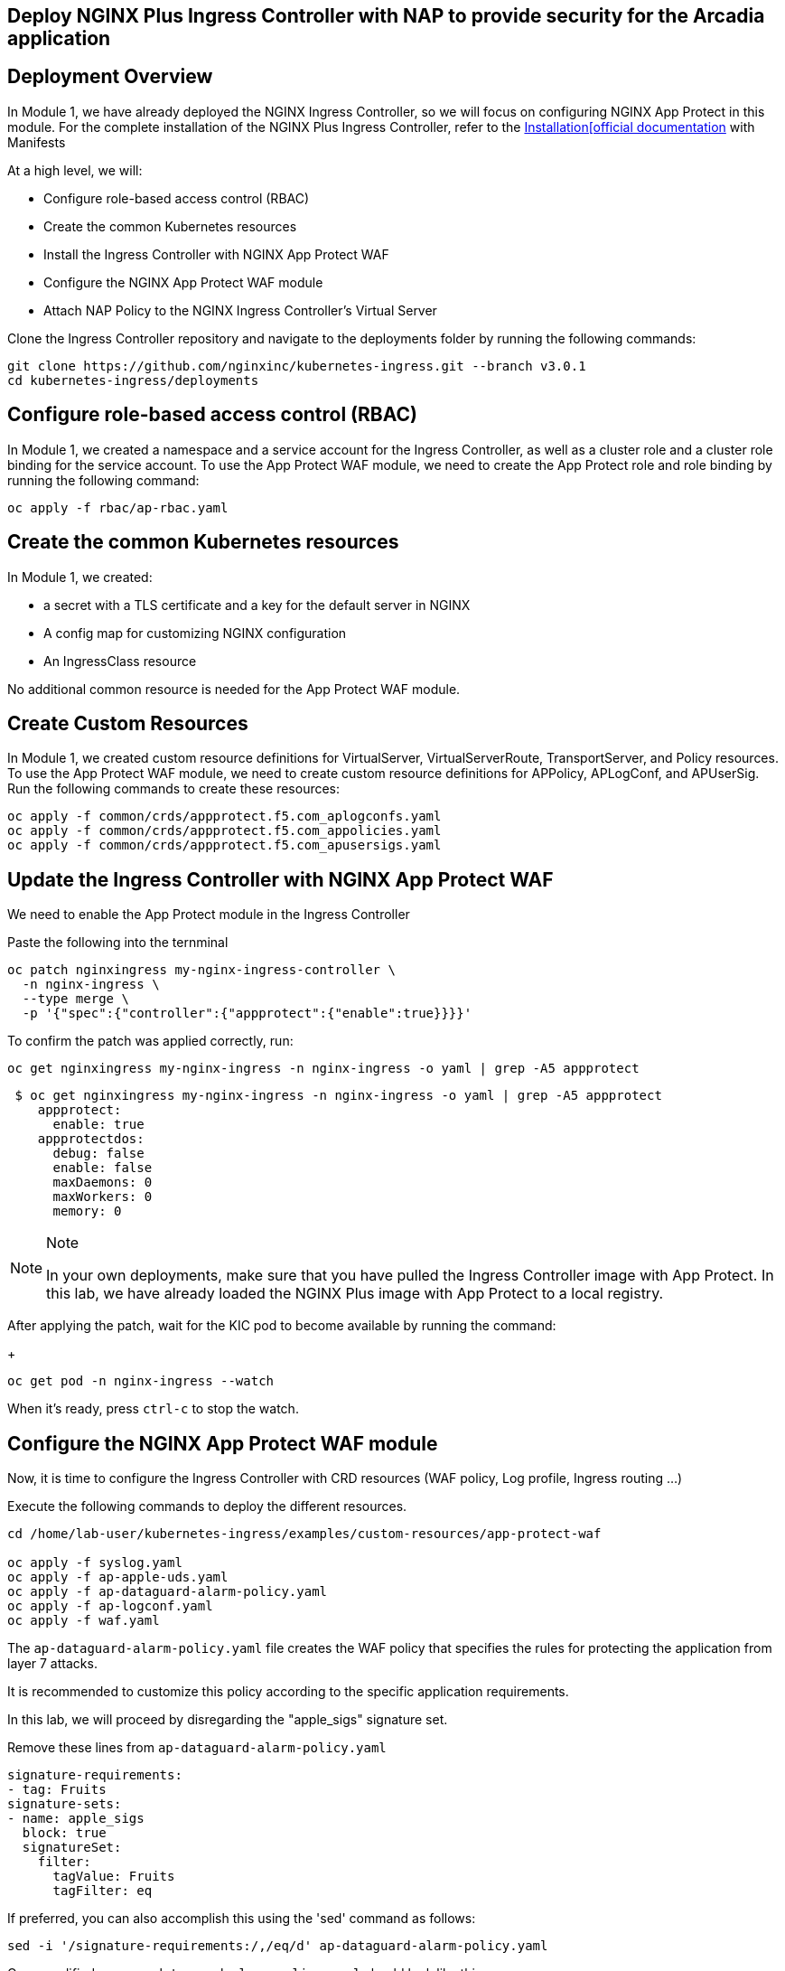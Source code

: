 == Deploy NGINX Plus Ingress Controller with NAP to provide security for the Arcadia application

== Deployment Overview

In Module 1, we have already deployed the NGINX Ingress Controller, so
we will focus on configuring NGINX App Protect in this module. For the
complete installation of the NGINX Plus Ingress Controller, refer to the
link:https://docs.nginx.com/nginx-ingress-controller/installation/installation-with-manifests/[Installation[official documentation]
with Manifests

At a high level, we will:


* Configure role-based access control (RBAC)
* Create the common Kubernetes resources
* Install the Ingress Controller with NGINX App Protect WAF
* Configure the NGINX App Protect WAF module
* Attach NAP Policy to the NGINX Ingress Controller’s Virtual Server


Clone the Ingress Controller repository and navigate to the deployments
folder by running the following commands:


[source,sh,role=execute]
----
git clone https://github.com/nginxinc/kubernetes-ingress.git --branch v3.0.1
cd kubernetes-ingress/deployments
----

== Configure role-based access control (RBAC)

In Module 1, we created a namespace and a service account for the
Ingress Controller, as well as a cluster role and a cluster role binding
for the service account. To use the App Protect WAF module, we need to
create the App Protect role and role binding by running the following
command:


[source,sh,role=execute]
----
oc apply -f rbac/ap-rbac.yaml
----

== Create the common Kubernetes resources

In Module 1, we created:

* a secret with a TLS certificate and a key for the default server in NGINX
* A config map for customizing NGINX configuration
* An IngressClass resource

No additional common resource is needed for the App Protect WAF module.

== Create Custom Resources

In Module 1, we created custom resource definitions for VirtualServer,
VirtualServerRoute, TransportServer, and Policy resources. To use the
App Protect WAF module, we need to create custom resource definitions
for APPolicy, APLogConf, and APUserSig. Run the following commands to
create these resources:

[source,sh,role=execute]
----
oc apply -f common/crds/appprotect.f5.com_aplogconfs.yaml
oc apply -f common/crds/appprotect.f5.com_appolicies.yaml
oc apply -f common/crds/appprotect.f5.com_apusersigs.yaml
----

== Update the Ingress Controller with NGINX App Protect WAF

We need to enable the App Protect module in the Ingress Controller

Paste the following into the ternminal

[source,sh,role=execute]
----
oc patch nginxingress my-nginx-ingress-controller \
  -n nginx-ingress \
  --type merge \
  -p '{"spec":{"controller":{"appprotect":{"enable":true}}}}'
----

To confirm the patch was applied correctly, run:

[source,sh,role=execute]
----
oc get nginxingress my-nginx-ingress -n nginx-ingress -o yaml | grep -A5 appprotect
----

[source,texinfo,subs="attributes"]
----
 $ oc get nginxingress my-nginx-ingress -n nginx-ingress -o yaml | grep -A5 appprotect
    appprotect:
      enable: true
    appprotectdos:
      debug: false
      enable: false
      maxDaemons: 0
      maxWorkers: 0
      memory: 0
----

[NOTE]
.Note
====
In your own deployments, make sure that you have pulled the Ingress Controller image with App
Protect. In this lab, we have already loaded the NGINX Plus image with App Protect to a local registry.
====

After applying the patch, wait for the KIC pod to become available by running
the command:
+
[source,sh,role=execute]
----
oc get pod -n nginx-ingress --watch
----

When it's ready, press `ctrl-c` to stop the watch.


== Configure the NGINX App Protect WAF module

Now, it is time to configure the Ingress Controller with CRD resources
(WAF policy, Log profile, Ingress routing ...)


Execute the following commands to deploy the different resources. 

[source,sh,role=execute]
----
cd /home/lab-user/kubernetes-ingress/examples/custom-resources/app-protect-waf

oc apply -f syslog.yaml
oc apply -f ap-apple-uds.yaml
oc apply -f ap-dataguard-alarm-policy.yaml
oc apply -f ap-logconf.yaml
oc apply -f waf.yaml
----

The `ap-dataguard-alarm-policy.yaml` file creates the WAF policy that
specifies the rules for protecting the application from layer 7 attacks.

It is recommended to customize this policy according to the specific
application requirements.

In this lab, we will proceed by disregarding the "apple_sigs" signature
set. 

Remove these lines from `ap-dataguard-alarm-policy.yaml`


[source,sh,role=execute]
----
signature-requirements:
- tag: Fruits
signature-sets:
- name: apple_sigs
  block: true
  signatureSet:
    filter:
      tagValue: Fruits
      tagFilter: eq
----

If preferred, you can also accomplish this using the 'sed' command as
follows:


[source,sh,role=execute]
----
sed -i '/signature-requirements:/,/eq/d' ap-dataguard-alarm-policy.yaml
----

Once modified, your `ap-dataguard-alarm-policy.yaml` should look like this:

[source,sh]
----
$ cat -n ap-dataguard-alarm-policy.yaml 
     1  apiVersion: appprotect.f5.com/v1beta1
     2  kind: APPolicy
     3  metadata:
     4    name: dataguard-alarm
     5  spec:
     6    policy:
     7      applicationLanguage: utf-8
     8      blocking-settings:
     9        violations:
    10        - alarm: true
    11          block: false
    12          name: VIOL_DATA_GUARD
    13      data-guard:
    14        creditCardNumbers: true
    15        enabled: true
    16        enforcementMode: ignore-urls-in-list
    17        enforcementUrls: []
    18        lastCcnDigitsToExpose: 4
    19        lastSsnDigitsToExpose: 4
    20        maskData: true
    21        usSocialSecurityNumbers: true
    22      enforcementMode: blocking
    23      name: dataguard-alarm
    24      template:
    25        name: POLICY_TEMPLATE_NGINX_BASE
----

In the terminal window, paste the below, to reapply
the `ap-dataguard-alarm-policy.yaml` config.

[source,sh,role=execute]
----
oc apply -f ap-dataguard-alarm-policy.yaml
----

The `ap-logconf.yaml` file creates the Log Profile that specifies the
format of the logs to be generated when the policy detects an attack.

The `waf.yaml` file creates the WAF configuration that links
the WAF policy and Log Profile to the NGINX Ingress Controller.

== Attach NAP Policy to the NGINX Ingress Controller’s Virtual Server


To enable NAP for an application, a Virtual Server in NGINX Ingress
Controller requires both a Policy and an APPolicy custom resource to be
attached to it. You simply need to add the reference to the Virtual
Server.


Let's examine the contents of the *VirtualServer* resource.

[source,sh,role=execute]
----
oc get virtualserver arcadia
----

Next, we will Update the VirtualServer resource by using the `oc edit` command.

When you run `oc edit`, OpenShift automatically detects the changes as soon as you save and exit the editor. It will then validate and apply the updated resource immediately.

You can use `vi` commands to make changes to the file

[cols="1,2", options="header"]
|===
| Command | Description

| i       | Enter insert mode
| Esc     | Exit insert mode
| dd      | Delete current line
| :wq     | Save and quit
| :q!     | Quit without saving
|===

[source,sh,role=execute]
----
oc edit virtualserver arcadia
----

Add the following content to the lines immediately following
[.title-ref]#host: $nginx_ingress#, at the same indentation level. 



[source,sh,role=execute]
----
policies:
- name: waf-policy
----

Once modified, your `virtualserver` yml should resemble this.

Remember, your `$nginx_ingress` will be your ingress domain that we exported earlier in the lab.

[source]
----
apiVersion: k8s.nginx.org/v1
kind: VirtualServer
metadata:
  name: arcadia
spec:
  host: $nginx_ingress
  policies:
  - name: waf-policy
  upstreams:
  - name: arcadia-main
    service: arcadia-main
    port: 80
  - name: arcadia-app2
    service: arcadia-app2
    port: 80
  - name: arcadia-app3
    service: arcadia-app3
    port: 80
----


Save the file and exit the editor.

We are now ready to test our WAF.
